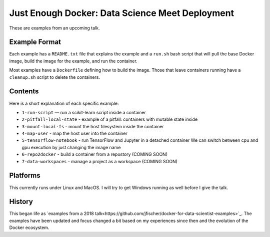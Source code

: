 ================================================
Just Enough Docker: Data Science Meet Deployment
================================================

These are examples from an upcoming talk.

Example Format
--------------
Each example has a ``README.txt`` file that explains the example and a ``run.sh`` bash script
that will pull the base Docker image, build the image for the example, and run the container.

Most examples have a ``Dockerfile`` defining how to build the image. Those that leave containers
running have a ``cleanup.sh`` script to delete the containers.

Contents
--------
Here is a short explanation of each specific example:

* ``1-run-script`` — run a scikit-learn script inside a container
* ``2-pitfall-local-state`` - example of a pitfall: containers with mutable state inside
* ``3-mount-local-fs`` - mount the host filesystem inside the container
* ``4-map-user`` - map the host user into the container
* ``5-tensorflow-notebook`` - run TensorFlow and Jupyter in a detached container
  We can switch between cpu and gpu execution by just changing the image name
* ``6-repo2docker`` - build a container from a repostory (COMING SOON)
* ``7-data-workspaces`` - manage a project as a workspace (COMING SOON)

Platforms
---------
This currently runs under Linux and MacOS. I will try to get Windows running as
well before I give the talk.

History
-------
This began life as `examples from a 2018 talk<https://github.com/jfischer/docker-for-data-scientist-examples>`_.
The examples have been updated and focus changed a bit based on my experiences since then and the
evolution of the Docker ecosystem.
